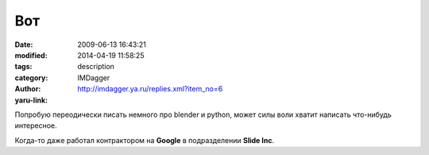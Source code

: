 Вот
===
:date: 2009-06-13 16:43:21
:modified: 2014-04-19 11:58:25
:tags: 
:category: description
:author: IMDagger
:yaru-link: http://imdagger.ya.ru/replies.xml?item_no=6

Попробую переодически писать немного про blender и python, может силы
воли хватит написать что-нибудь интересное.

Когда-то даже работал контрактором на **Google** в подразделении **Slide
Inc**.

